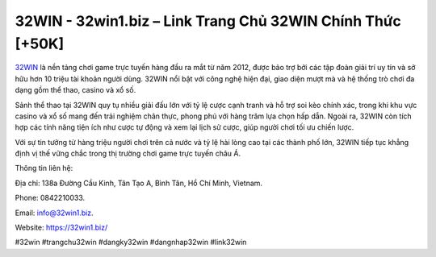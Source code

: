 32WIN - 32win1.biz – Link Trang Chủ 32WIN Chính Thức [+50K]
===========================================================

`32WIN <https://32win1.biz/>`_ là nền tảng chơi game trực tuyến hàng đầu ra mắt từ năm 2012, được bảo trợ bởi các tập đoàn giải trí uy tín và sở hữu hơn 10 triệu tài khoản người dùng. 32WIN nổi bật với công nghệ hiện đại, giao diện mượt mà và hệ thống trò chơi đa dạng gồm thể thao, casino và xổ số. 

Sảnh thể thao tại 32WIN quy tụ nhiều giải đấu lớn với tỷ lệ cược cạnh tranh và hỗ trợ soi kèo chính xác, trong khi khu vực casino và xổ số mang đến trải nghiệm chân thực, phong phú với hàng trăm lựa chọn hấp dẫn. Ngoài ra, 32WIN còn tích hợp các tính năng tiện ích như cược tự động và xem lại lịch sử cược, giúp người chơi tối ưu chiến lược. 

Với sự tin tưởng từ hàng triệu người chơi trên cả nước và tỷ lệ hài lòng cao tại các thành phố lớn, 32WIN tiếp tục khẳng định vị thế vững chắc trong thị trường chơi game trực tuyến châu Á.

Thông tin liên hệ: 

Địa chỉ: 138a Đường Cầu Kinh, Tân Tạo A, Bình Tân, Hồ Chí Minh, Vietnam. 

Phone: 0842210033. 

Email: info@32win1.biz. 

Website: https://32win1.biz/

#32win #trangchu32win #dangky32win #dangnhap32win #link32win
